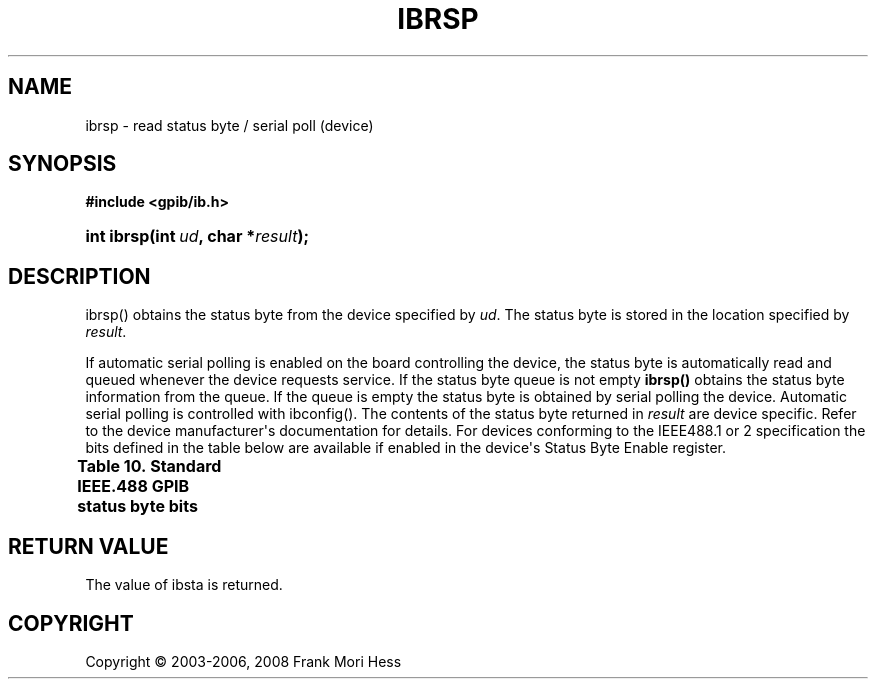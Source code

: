 '\" t
.\"     Title: ibrsp
.\"    Author: Frank Mori Hess
.\" Generator: DocBook XSL Stylesheets vsnapshot <http://docbook.sf.net/>
.\"      Date: 10/04/2025
.\"    Manual: 	Traditional API Functions 
.\"    Source: linux-gpib 4.3.7
.\"  Language: English
.\"
.TH "IBRSP" "3" "10/04/2025" "linux-gpib 4.3.7" "Traditional API Functions"
.\" -----------------------------------------------------------------
.\" * Define some portability stuff
.\" -----------------------------------------------------------------
.\" ~~~~~~~~~~~~~~~~~~~~~~~~~~~~~~~~~~~~~~~~~~~~~~~~~~~~~~~~~~~~~~~~~
.\" http://bugs.debian.org/507673
.\" http://lists.gnu.org/archive/html/groff/2009-02/msg00013.html
.\" ~~~~~~~~~~~~~~~~~~~~~~~~~~~~~~~~~~~~~~~~~~~~~~~~~~~~~~~~~~~~~~~~~
.ie \n(.g .ds Aq \(aq
.el       .ds Aq '
.\" -----------------------------------------------------------------
.\" * set default formatting
.\" -----------------------------------------------------------------
.\" disable hyphenation
.nh
.\" disable justification (adjust text to left margin only)
.ad l
.\" -----------------------------------------------------------------
.\" * MAIN CONTENT STARTS HERE *
.\" -----------------------------------------------------------------
.SH "NAME"
ibrsp \- read status byte / serial poll (device)
.SH "SYNOPSIS"
.sp
.ft B
.nf
#include <gpib/ib\&.h>
.fi
.ft
.HP \w'int\ ibrsp('u
.BI "int ibrsp(int\ " "ud" ", char\ *" "result" ");"
.SH "DESCRIPTION"
.PP
ibrsp() obtains the status byte from the device specified by
\fIud\fR\&. The status byte is stored in the location specified by
\fIresult\fR\&.
.PP
If automatic serial polling is enabled on the board controlling the device, the status byte is automatically read and queued whenever the device requests service\&. If the status byte queue is not empty
\fBibrsp()\fR
obtains the status byte information from the queue\&. If the queue is empty the status byte is obtained by serial polling the device\&. Automatic serial polling is controlled with
ibconfig()\&. The contents of the status byte returned in
\fIresult\fR
are device specific\&. Refer to the device manufacturer\*(Aqs documentation for details\&. For devices conforming to the IEEE488\&.1 or 2 specification the bits defined in the table below are available if enabled in the device\*(Aqs Status Byte Enable register\&.
.sp
.it 1 an-trap
.nr an-no-space-flag 1
.nr an-break-flag 1
.br
.B Table\ \&10.\ \&Standard IEEE\&.488 GPIB status byte bits
.TS
allbox tab(:);
lB lB lB.
T{
constant
T}:T{
value
T}:T{
description
T}
.T&
l l l
l l l
l l l.
T{
IbStbRQS
T}:T{
0x40
T}:T{
The request service bit is set when device asserts
	      RQS\&. It is cleared by serial polling the
	      device\&. Supported by devices conforming to IEEE 488\&.1 or
	      IEEE 488\&.2\&.
T}
T{
IbStbESB
T}:T{
0x20
T}:T{
The event\-status bit is set when there are one or more
	      bits set in the device\*(Aqs Standard Event Status Register\&.  It
	      is cleared by reading the Standard Event Status Register\&.
	      For devices conforming to IEEE 488\&.2 only\&.
T}
T{
IbStbMAV
T}:T{
0x10
T}:T{
The message available bit indicates whether or not the
	      device\*(Aqs data output queue is empty\&. Whenever the device has
	      data available, this bit will be set\&. It is cleared when the
	      output queue is empty\&. The queue is emptied by reading data
	      from the device with
	      ibrd() for
	      example\&. For devices conforming to IEEE 488\&.2 only\&.
T}
.TE
.sp 1
.SH "RETURN VALUE"
.PP
The value of
ibsta
is returned\&.
.SH "COPYRIGHT"
.br
Copyright \(co 2003-2006, 2008 Frank Mori Hess
.br
